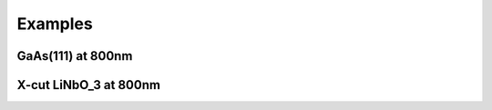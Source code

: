 Examples
===================================

GaAs(111) at 800nm
--------

X-cut LiNbO_3 at 800nm
--------
